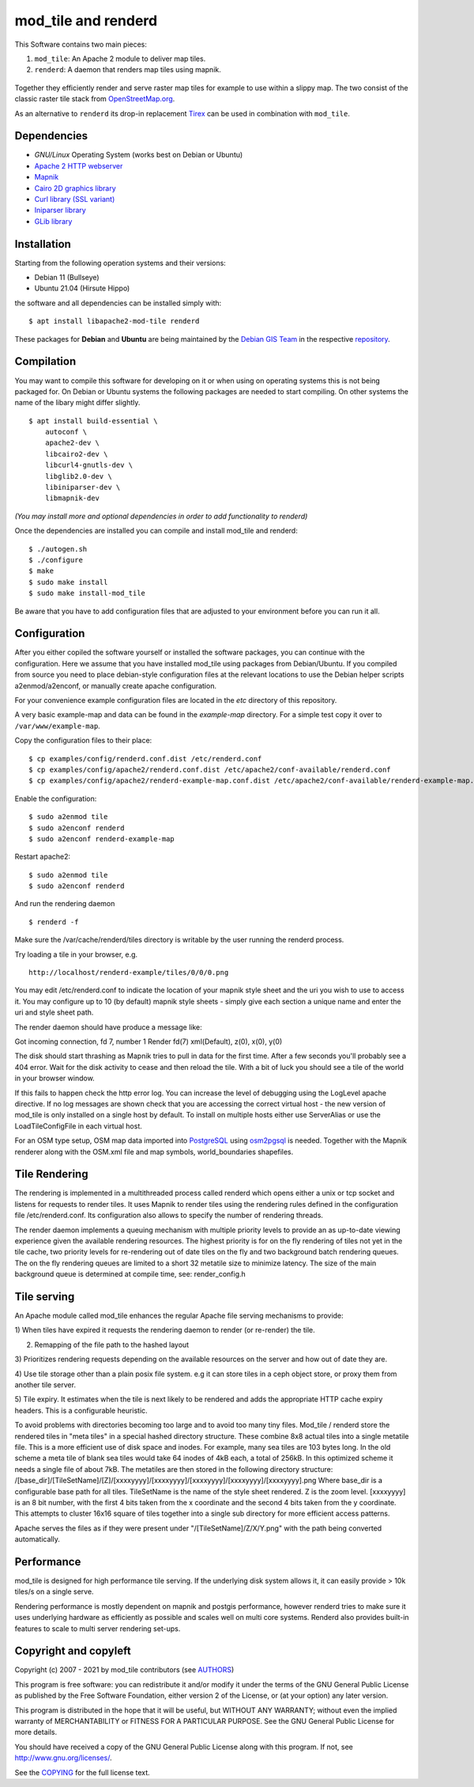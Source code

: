 ====================
mod_tile and renderd
====================

This Software contains two main pieces:

1) ``mod_tile``: An Apache 2 module to deliver map tiles.
2) ``renderd``: A daemon that renders map tiles using mapnik.

.. figure:: ./screenshot.jpg
   :alt: Image shoing example slippy map and OSM layer

Together they efficiently render and serve raster map tiles for example
to use within a slippy map. The two consist of the classic raster tile
stack from `OpenStreetMap.org <https://openstreetmap.org>`__.

As an alternative to ``renderd`` its drop-in replacement
`Tirex <https://github.com/openstreetmap/tirex>`__ can be used in
combination with ``mod_tile``.


Dependencies
------------

* `GNU/Linux` Operating System (works best on Debian or Ubuntu)
* `Apache 2 HTTP webserver <https://httpd.apache.org/>`__
* `Mapnik <https://mapnik.org/>`__
* `Cairo 2D graphics library  <https://cairographics.org/>`__
* `Curl library (SSL variant) <https://curl.haxx.se/>`__
* `Iniparser library <https://github.com/ndevilla/iniparser>`__
* `GLib library <https://gitlab.gnome.org/GNOME/glib>`__


Installation
------------

Starting from the following operation systems and their versions:

* Debian 11 (Bullseye)
* Ubuntu 21.04 (Hirsute Hippo)

the software and all dependencies can be installed simply with:

::

    $ apt install libapache2-mod-tile renderd

These packages for **Debian** and **Ubuntu** are being maintained by
the `Debian GIS Team <https://wiki.debian.org/DebianGis>`__ in the respective
`repository <https://salsa.debian.org/debian-gis-team/libapache2-mod-tile>`__.


Compilation
-----------

You may want to compile this software for developing on it or when using
on operating systems this is not being packaged for.  On Debian or Ubuntu
systems the following packages are needed to start compiling. On other systems
the name of the libary might differ slightly.

::

    $ apt install build-essential \
        autoconf \
        apache2-dev \
        libcairo2-dev \
        libcurl4-gnutls-dev \
        libglib2.0-dev \
        libiniparser-dev \
        libmapnik-dev

*(You may install more and optional dependencies in order to add
functionality to renderd)*

Once the dependencies are installed you can compile and install
mod_tile and renderd:

::

    $ ./autogen.sh
    $ ./configure
    $ make
    $ sudo make install
    $ sudo make install-mod_tile

Be aware that you have to add configuration files that are adjusted to your
environment before you can run it all.


Configuration
-------------

After you either copiled the software yourself or installed the software
packages, you can continue with the configuration. Here we assume that you have
installed mod_tile using packages from Debian/Ubuntu. If you compiled from
source you need to place debian-style configuration files at the relevant locations
to use the Debian helper scripts a2enmod/a2enconf, or manually create apache configuration.

For your convenience example configuration files are located in
the `etc` directory of this repository.

A very basic example-map and data can be found in the `example-map`
directory. For a simple test copy it over to ``/var/www/example-map``.

Copy the configuration files to their place:

::

    $ cp examples/config/renderd.conf.dist /etc/renderd.conf
    $ cp examples/config/apache2/renderd.conf.dist /etc/apache2/conf-available/renderd.conf
    $ cp examples/config/apache2/renderd-example-map.conf.dist /etc/apache2/conf-available/renderd-example-map.conf

Enable the configuration:

::

    $ sudo a2enmod tile
    $ sudo a2enconf renderd
    $ sudo a2enconf renderd-example-map

Restart apache2:

::

    $ sudo a2enmod tile
    $ sudo a2enconf renderd


And run the rendering daemon

::

    $ renderd -f

Make sure the /var/cache/renderd/tiles directory is writable by
the user running the renderd process.

Try loading a tile in your browser, e.g.

::

    http://localhost/renderd-example/tiles/0/0/0.png


You may edit /etc/renderd.conf to indicate the location of your
mapnik style sheet and the uri you wish to use to access it.  You may
configure up to 10 (by default) mapnik style sheets - simply give each
section a unique name and enter the uri and style sheet path.

The render daemon should have produce a message like:

Got incoming connection, fd 7, number 1
Render fd(7) xml(Default), z(0), x(0), y(0)

The disk should start thrashing as Mapnik tries to pull
in data for the first time. After a few seconds you'll
probably see a 404 error. Wait for the disk activity to
cease and then reload the tile. With a bit of luck you
should see a tile of the world in your browser window.

If this fails to happen check the http error log.  You can
increase the level of debugging using the LogLevel apache
directive.  If no log messages are shown check that you
are accessing the correct virtual host - the new version
of mod_tile is only installed on a single host by default.
To install on multiple hosts either use ServerAlias or
use the LoadTileConfigFile in each virtual host.

For an OSM type setup, OSM map data imported into
`PostgreSQL <https://www.postgresql.org/>`__ using
`osm2pgsql <https://github.com/openstreetmap/osm2pgsql>`__ is needed.
Together with the Mapnik renderer along with the OSM.xml file and map
symbols, world_boundaries shapefiles.


Tile Rendering
--------------

The rendering is implemented in a multithreaded process
called renderd which opens either a unix or tcp socket
and listens for requests to render tiles. It uses Mapnik
to render tiles using the rendering rules defined in
the configuration file /etc/renderd.conf. Its configuration
also allows to specify the number of rendering
threads.

The render daemon implements a queuing mechanism with multiple
priority levels to provide an as up-to-date viewing experience
given the available rendering resources. The highest priority
is for on the fly rendering of tiles not yet in the tile cache,
two priority levels for re-rendering out of date tiles on the fly
and two background batch rendering queues. The on the fly rendering
queues are limited to a short 32 metatile size to minimize latency.
The size of the main background queue is determined
at compile time, see: render_config.h


Tile serving
------------

An Apache module called mod_tile enhances the regular
Apache file serving mechanisms to provide:

1) When tiles have expired it requests the rendering
daemon to render (or re-render) the tile.

2) Remapping of the file path to the hashed layout

3) Prioritizes rendering requests depending on the available
resources on the server and how out of date they are.

4) Use tile storage other than a plain posix file system.
e.g it can store tiles in a ceph object store, or proxy them
from another tile server.

5) Tile expiry. It estimates when the tile is next
likely to be rendered and adds the appropriate HTTP
cache expiry headers. This is a configurable heuristic.

To avoid problems with directories becoming too large and to avoid
too many tiny files.  Mod_tile / renderd store the rendered tiles
in "meta tiles" in a special hashed directory structure. These combine
8x8 actual tiles into a single metatile file.  This is a more efficient
use of disk space and inodes. For example, many sea tiles are 103 bytes
long. In the old scheme a meta tile of blank sea tiles would take
64 inodes of 4kB each, a total of 256kB. In this optimized scheme it
needs a single file of about 7kB. The metatiles are then stored
in the following directory structure:
/[base_dir]/[TileSetName]/[Z]/[xxxxyyyy]/[xxxxyyyy]/[xxxxyyyy]/[xxxxyyyy]/[xxxxyyyy].png
Where base_dir is a configurable base path for all tiles. TileSetName
is the name of the style sheet rendered. Z is the zoom level.
[xxxxyyyy] is an 8 bit number, with the first 4 bits taken from the x
coordinate and the second 4 bits taken from the y coordinate. This
attempts to cluster 16x16 square of tiles together into a single sub
directory for more efficient access patterns.

Apache serves the files as if they were present
under "/[TileSetName]/Z/X/Y.png" with the path being
converted automatically.


Performance
-----------

mod_tile is designed for high performance tile serving. If the
underlying disk system allows it, it can easily provide > 10k tiles/s
on a single serve.

Rendering performance is mostly dependent on mapnik and postgis performance,
however renderd tries to make sure it uses underlying hardware as efficiently
as possible and scales well on multi core systems. Renderd also provides
built-in features to scale to multi server rendering set-ups.


Copyright and copyleft
----------------------

Copyright (c) 2007 - 2021 by mod_tile contributors (see `AUTHORS <./AUTHORS>`__)

This program is free software: you can redistribute it and/or modify it
under the terms of the GNU General Public License as published by the
Free Software Foundation, either version 2 of the License, or (at your
option) any later version.

This program is distributed in the hope that it will be useful, but
WITHOUT ANY WARRANTY; without even the implied warranty of
MERCHANTABILITY or FITNESS FOR A PARTICULAR PURPOSE. See the GNU General
Public License for more details.

You should have received a copy of the GNU General Public License
along with this program. If not, see http://www.gnu.org/licenses/.

See the `COPYING <./COPYING>`__ for the full license text.
